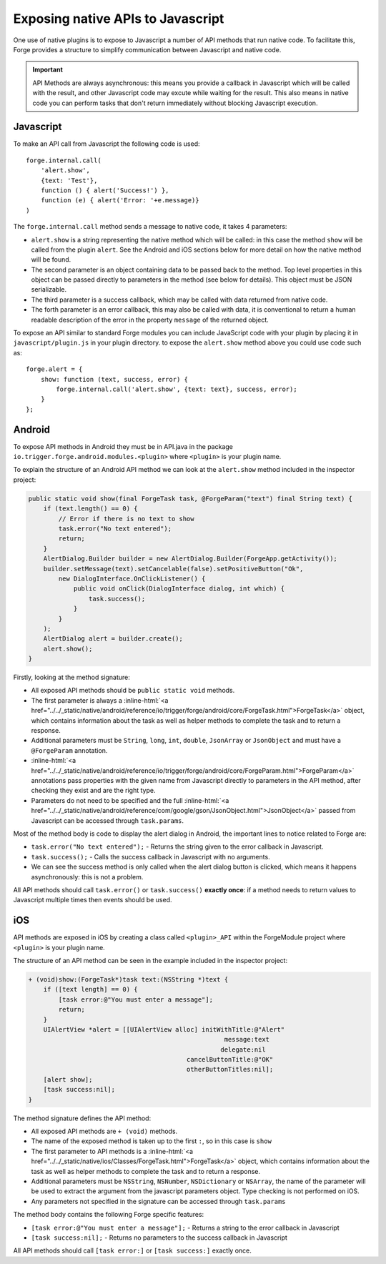 .. _native_plugins_api_methods:

.. role:: inline-html(raw)
   :format: html

Exposing native APIs to Javascript
==================================

One use of native plugins is to expose to Javascript a number of API methods
that run native code. To facilitate this, Forge provides a structure to
simplify communication between Javascript and native code.

.. important:: API Methods are always asynchronous: this means you provide a
    callback in Javascript which will be called with the result, and other
    Javascript code may excute while waiting for the result. This also means in
    native code you can perform tasks that don't return immediately without
    blocking Javascript execution.

Javascript
----------

To make an API call from Javascript the following code is used::

    forge.internal.call(
        'alert.show',
        {text: 'Test'},
        function () { alert('Success!') },
        function (e) { alert('Error: '+e.message)}
    )

The ``forge.internal.call`` method sends a message to native code, it takes 4
parameters:

* ``alert.show`` is a string representing the native method which will be
  called: in this case the method ``show`` will be called from the plugin
  ``alert``. See the Android and iOS sections below for more detail on how the
  native method will be found.
* The second parameter is an object containing data to be passed back to the
  method. Top level properties in this object can be passed directly to
  parameters in the method (see below for details). This object must be JSON
  serializable.
* The third parameter is a success callback, which may be called with data
  returned from native code.
* The forth parameter is an error callback, this may also be called with data,
  it is conventional to return a human readable description of the error in the
  property ``message`` of the returned object.

To expose an API similar to standard Forge modules you can include JavaScript code with your plugin by placing it in ``javascript/plugin.js`` in your plugin directory. to expose the ``alert.show`` method above you could use code such as::

    forge.alert = {
        show: function (text, success, error) {
            forge.internal.call('alert.show', {text: text}, success, error);
        }
    };

Android
-------

To expose API methods in Android they must be in API.java in the package
``io.trigger.forge.android.modules.<plugin>`` where ``<plugin>`` is your plugin
name.

To explain the structure of an Android API method we can look at the
``alert.show`` method included in the inspector project:

.. code-block:: java

    public static void show(final ForgeTask task, @ForgeParam("text") final String text) {
        if (text.length() == 0) {
            // Error if there is no text to show
            task.error("No text entered");
            return;
        }
        AlertDialog.Builder builder = new AlertDialog.Builder(ForgeApp.getActivity());
        builder.setMessage(text).setCancelable(false).setPositiveButton("Ok",
            new DialogInterface.OnClickListener() {
                public void onClick(DialogInterface dialog, int which) {
                    task.success();
                }
            }
        );
        AlertDialog alert = builder.create();
        alert.show();
    }

Firstly, looking at the method signature:

* All exposed API methods should be ``public static void`` methods.
* The first parameter is always a
  :inline-html:`<a href="../../_static/native/android/reference/io/trigger/forge/android/core/ForgeTask.html">ForgeTask</a>`
  object, which contains information about the task as well as helper methods
  to complete the task and to return a response.
* Additional parameters must be ``String``, ``long``, ``int``, ``double``,
  ``JsonArray`` or ``JsonObject`` and must have a ``@ForgeParam`` annotation.
* :inline-html:`<a href="../../_static/native/android/reference/io/trigger/forge/android/core/ForgeParam.html">ForgeParam</a>`
  annotations pass properties with the given name from Javascript directly to
  parameters in the API method, after checking they exist and are the right
  type.
* Parameters do not need to be specified and the full :inline-html:`<a href="../../_static/native/android/reference/com/google/gson/JsonObject.html">JsonObject</a>` passed
  from Javascript can be accessed through ``task.params``.

Most of the method body is code to display the alert dialog in Android, the important lines to notice related to Forge are:

* ``task.error("No text entered");`` - Returns the string given to the
  error callback in Javascript.
* ``task.success();`` - Calls the success callback in Javascript with no
  arguments.
* We can see the success method is only called when the alert dialog button is
  clicked, which means it happens asynchronously: this is not a problem.

All API methods should call ``task.error()`` or ``task.success()`` **exactly
once**: if a method needs to return values to Javascript multiple times then
events should be used.

iOS
---

API methods are exposed in iOS by creating a class called ``<plugin>_API``
within the ForgeModule project where ``<plugin>`` is your plugin name.

The structure of an API method can be seen in the example included in the
inspector project:

.. code-block:: objective-c

    + (void)show:(ForgeTask*)task text:(NSString *)text {
        if ([text length] == 0) {
            [task error:@"You must enter a message"];
            return;
        }
        UIAlertView *alert = [[UIAlertView alloc] initWithTitle:@"Alert"
                                                        message:text
                                                       delegate:nil
                                              cancelButtonTitle:@"OK"
                                              otherButtonTitles:nil];
        [alert show];
        [task success:nil];
    }

The method signature defines the API method:

* All exposed API methods are ``+ (void)`` methods.
* The name of the exposed method is taken up to the first ``:``, so in this
  case is ``show``
* The first parameter to API methods is a
  :inline-html:`<a href="../../_static/native/ios/Classes/ForgeTask.html">ForgeTask</a>`
  object, which contains information about the task as well as helper methods
  to complete the task and to return a response.
* Additional parameters must be ``NSString``, ``NSNumber``, ``NSDictionary`` or
  ``NSArray``, the name of the parameter will be used to extract the argument
  from the javascript parameters object. Type checking is not performed on iOS.
* Any parameters not specified in the signature can be accessed through
  ``task.params``

The method body contains the following Forge specific features:

* ``[task error:@"You must enter a message"];`` - Returns a string to the error
  callback in Javascript
* ``[task success:nil];`` - Returns no parameters to the success callback in
  Javascript

All API methods should call ``[task error:]`` or ``[task success:]`` exactly
once.
